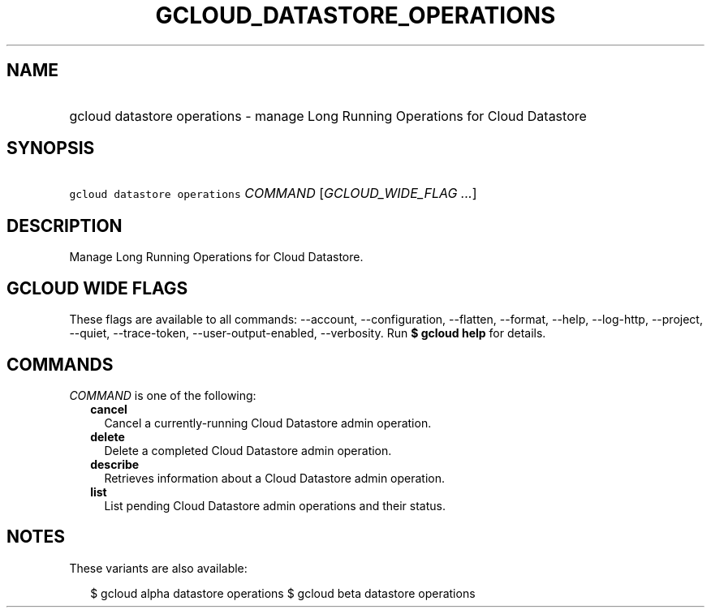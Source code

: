 
.TH "GCLOUD_DATASTORE_OPERATIONS" 1



.SH "NAME"
.HP
gcloud datastore operations \- manage Long Running Operations for Cloud Datastore



.SH "SYNOPSIS"
.HP
\f5gcloud datastore operations\fR \fICOMMAND\fR [\fIGCLOUD_WIDE_FLAG\ ...\fR]



.SH "DESCRIPTION"

Manage Long Running Operations for Cloud Datastore.



.SH "GCLOUD WIDE FLAGS"

These flags are available to all commands: \-\-account, \-\-configuration,
\-\-flatten, \-\-format, \-\-help, \-\-log\-http, \-\-project, \-\-quiet,
\-\-trace\-token, \-\-user\-output\-enabled, \-\-verbosity. Run \fB$ gcloud
help\fR for details.



.SH "COMMANDS"

\f5\fICOMMAND\fR\fR is one of the following:

.RS 2m
.TP 2m
\fBcancel\fR
Cancel a currently\-running Cloud Datastore admin operation.

.TP 2m
\fBdelete\fR
Delete a completed Cloud Datastore admin operation.

.TP 2m
\fBdescribe\fR
Retrieves information about a Cloud Datastore admin operation.

.TP 2m
\fBlist\fR
List pending Cloud Datastore admin operations and their status.


.RE
.sp

.SH "NOTES"

These variants are also available:

.RS 2m
$ gcloud alpha datastore operations
$ gcloud beta datastore operations
.RE

